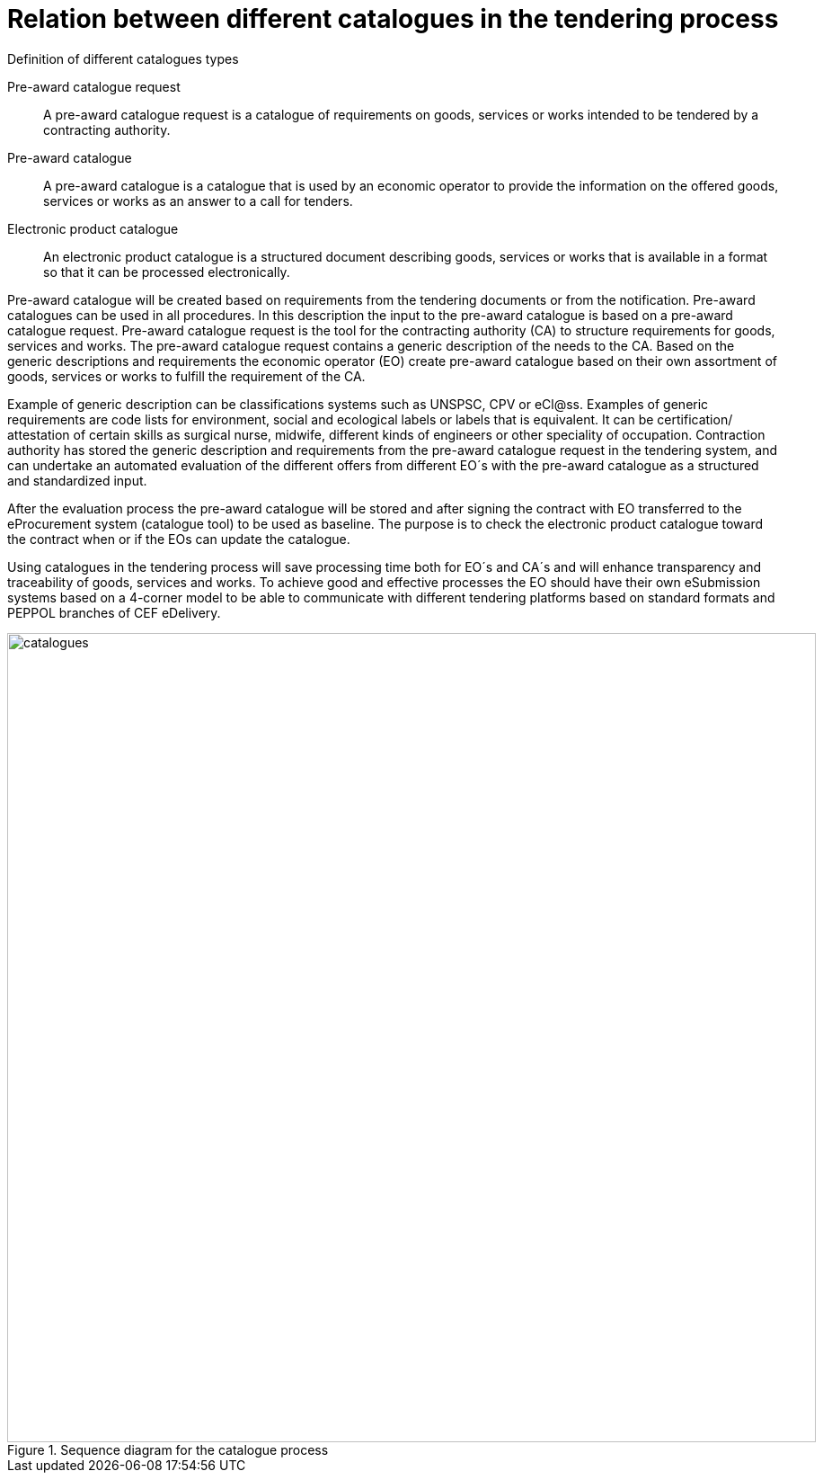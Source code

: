 
= Relation between different catalogues in the tendering process

.Definition of different catalogues types
****
Pre-award catalogue request::
A pre-award catalogue request is a catalogue of requirements on goods, services or works intended to be tendered by a contracting authority.

Pre-award catalogue::
A pre-award catalogue is a catalogue that is used by an economic operator to provide the information on the offered goods, services or works as an answer to a call for tenders.

Electronic product catalogue::
An electronic product catalogue is a structured document describing goods, services or works that is available in a format so that it can be processed electronically.

****

Pre-award catalogue will be created based on requirements from the tendering documents or from the notification. Pre-award catalogues can be used in all procedures. In this description the input to the pre-award catalogue is based on a pre-award catalogue request. Pre-award catalogue request is the tool for the contracting authority (CA) to structure requirements for goods, services and works. The pre-award catalogue request contains a generic description of the needs to the CA. Based on the generic descriptions and requirements the economic operator (EO) create pre-award catalogue based on their own assortment of goods, services or works to fulfill the requirement of the CA.

Example of generic description can be classifications systems such as UNSPSC, CPV or eCl@ss. Examples of generic requirements are code lists for environment, social and ecological labels or labels that is equivalent. It can be certification/ attestation of certain skills as surgical nurse, midwife, different kinds of engineers or other speciality of occupation.
Contraction authority has stored the generic description and requirements from the pre-award catalogue request in the tendering system, and can undertake an automated evaluation of the different offers from different EO´s with the pre-award catalogue as a structured and standardized input.

After the evaluation process the pre-award catalogue will be stored and after signing the contract with EO transferred to the eProcurement system (catalogue tool) to be used as baseline. The purpose is to check the electronic product catalogue toward the contract when or if the EOs can update the catalogue.

Using catalogues in the tendering process will save processing time both for EO´s and CA´s and will enhance transparency and traceability of goods, services and works. To achieve good and effective processes the EO should have their own eSubmission systems based on a 4-corner model to be able to communicate with different tendering platforms based on standard formats and PEPPOL branches of CEF eDelivery.

.Sequence diagram for the catalogue process
image::catalogues.jpg[role=thumb,align="center",width=900]
